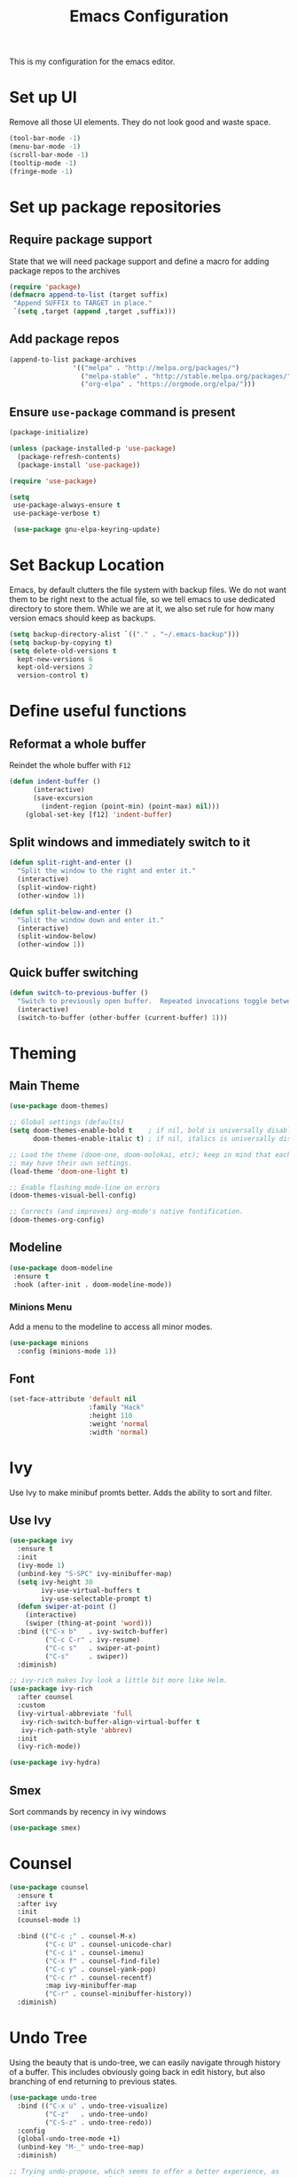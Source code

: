 #+TITLE: Emacs Configuration
This is my configuration for the emacs editor.
* Set up UI
  Remove all those UI elements. They do not look good and waste space.
  #+BEGIN_SRC emacs-lisp
  (tool-bar-mode -1)
  (menu-bar-mode -1)
  (scroll-bar-mode -1)
  (tooltip-mode -1)
  (fringe-mode -1)
  #+END_SRC

* Set up package repositories
** Require package support
   State that we will need package support and define a macro for adding package repos to the archives
   #+BEGIN_SRC emacs-lisp
     (require 'package)
     (defmacro append-to-list (target suffix)
      "Append SUFFIX to TARGET in place."
      `(setq ,target (append ,target ,suffix)))
   #+END_SRC

** Add package repos
   #+BEGIN_SRC emacs-lisp
     (append-to-list package-archives
                     '(("melpa" . "http://melpa.org/packages/")
                       ("melpa-stable" . "http://stable.melpa.org/packages/")
                       ("org-elpa" . "https://orgmode.org/elpa/")))
   #+END_SRC

** Ensure ~use-package~ command is present
   #+BEGIN_SRC emacs-lisp
     (package-initialize)

     (unless (package-installed-p 'use-package)
       (package-refresh-contents)
       (package-install 'use-package))

     (require 'use-package)

     (setq
      use-package-always-ensure t
      use-package-verbose t)

      (use-package gnu-elpa-keyring-update)
   #+END_SRC

* Set Backup Location
  Emacs, by default clutters the file system with backup files.
  We do not want them to be right next to the actual file, so we tell emacs to use dedicated directory to store them.
  While we are at it, we also set rule for how many version emacs should keep as backups.
  #+BEGIN_SRC emacs-lisp
    (setq backup-directory-alist `(("." . "~/.emacs-backup")))
    (setq backup-by-copying t)
    (setq delete-old-versions t
      kept-new-versions 6
      kept-old-versions 2
      version-control t)
  #+END_SRC

* Define useful functions
** Reformat a whole buffer
   Reindet the whole buffer with ~F12~
   #+BEGIN_SRC emacs-lisp
     (defun indent-buffer ()
           (interactive)
           (save-excursion
             (indent-region (point-min) (point-max) nil)))
         (global-set-key [f12] 'indent-buffer)
   #+END_SRC

** Split windows and  immediately switch to it
   #+BEGIN_SRC emacs-lisp
     (defun split-right-and-enter ()
       "Split the window to the right and enter it."
       (interactive)
       (split-window-right)
       (other-window 1))

     (defun split-below-and-enter ()
       "Split the window down and enter it."
       (interactive)
       (split-window-below)
       (other-window 1))
   #+END_SRC

** Quick buffer switching
   #+BEGIN_SRC emacs-lisp
     (defun switch-to-previous-buffer ()
       "Switch to previously open buffer.  Repeated invocations toggle between the two most recently open buffers."
       (interactive)
       (switch-to-buffer (other-buffer (current-buffer) 1)))
   #+END_SRC

* Theming
** Main Theme
   #+BEGIN_SRC emacs-lisp
     (use-package doom-themes)

     ;; Global settings (defaults)
     (setq doom-themes-enable-bold t    ; if nil, bold is universally disabled
           doom-themes-enable-italic t) ; if nil, italics is universally disabled

     ;; Load the theme (doom-one, doom-molokai, etc); keep in mind that each theme
     ;; may have their own settings.
     (load-theme 'doom-one-light t)

     ;; Enable flashing mode-line on errors
     (doom-themes-visual-bell-config)

     ;; Corrects (and improves) org-mode's native fontification.
     (doom-themes-org-config)
   #+END_SRC

** Modeline
   #+BEGIN_SRC emacs-lisp
     (use-package doom-modeline
      :ensure t
      :hook (after-init . doom-modeline-mode))
   #+END_SRC

*** Minions Menu
    Add a menu to the modeline to access all minor modes.
    #+BEGIN_SRC emacs-lisp
      (use-package minions
        :config (minions-mode 1))
    #+END_SRC

** Font
   #+BEGIN_SRC emacs-lisp
     (set-face-attribute 'default nil
                         :family "Hack"
                         :height 110
                         :weight 'normal
                         :width 'normal)
   #+END_SRC

* Ivy
  Use Ivy to make minibuf promts better. Adds the ability to sort and filter.
** Use Ivy
   #+BEGIN_SRC emacs-lisp
    (use-package ivy
      :ensure t
      :init
      (ivy-mode 1)
      (unbind-key "S-SPC" ivy-minibuffer-map)
      (setq ivy-height 30
            ivy-use-virtual-buffers t
            ivy-use-selectable-prompt t)
      (defun swiper-at-point ()
        (interactive)
        (swiper (thing-at-point 'word)))
      :bind (("C-x b"   . ivy-switch-buffer)
             ("C-c C-r" . ivy-resume)
             ("C-c s"   . swiper-at-point)
             ("C-s"     . swiper))
      :diminish)

    ;; ivy-rich makes Ivy look a little bit more like Helm.
    (use-package ivy-rich
      :after counsel
      :custom
      (ivy-virtual-abbreviate 'full
       ivy-rich-switch-buffer-align-virtual-buffer t
       ivy-rich-path-style 'abbrev)
      :init
      (ivy-rich-mode))

    (use-package ivy-hydra)
   #+END_SRC

** Smex
   Sort commands by recency in ivy windows
   #+BEGIN_SRC emacs-lisp
     (use-package smex)
   #+END_SRC

* Counsel
  #+BEGIN_SRC emacs-lisp
    (use-package counsel
      :ensure t
      :after ivy
      :init
      (counsel-mode 1)

      :bind (("C-c ;" . counsel-M-x)
             ("C-c U" . counsel-unicode-char)
             ("C-c i" . counsel-imenu)
             ("C-x f" . counsel-find-file)
             ("C-c y" . counsel-yank-pop)
             ("C-c r" . counsel-recentf)
             :map ivy-minibuffer-map
             ("C-r" . counsel-minibuffer-history))
      :diminish)
  #+END_SRC

* Undo Tree
  Using the beauty that is undo-tree, we can easily navigate through history of a buffer.
  This includes obviously going back in edit history, but also branching of end returning to previous states.
  #+BEGIN_SRC emacs-lisp
    (use-package undo-tree
      :bind (("C-x u" . undo-tree-visualize)
             ("C-z"   . undo-tree-undo)
             ("C-S-z" . undo-tree-redo))
      :config
      (global-undo-tree-mode +1)
      (unbind-key "M-_" undo-tree-map)
      :diminish)

    ;; Trying undo-propose, which seems to offer a better experience, as
    ;; undo tree is prone to losing data.
    (use-package undo-propose
      :disabled
      :bind (("C-c _" . undo-propose)
             :map undo-propose-mode-map
             ("<up>" . undo-only)))
  #+END_SRC
  With this we can use ~C-x u~ in any buffer to bring up the tree and navigate it using the arrow key.
  Once in a state we agree with, just press ~q~ and we are done.

* Magit
  Magit is THE go to package for using git in emacs.
  #+BEGIN_SRC emacs-lisp
    (use-package magit
      :bind (("C-c g" . magit-status))
      :diminish magit-auto-revert-mode
      :diminish auto-revert-mode
      :custom
      (magit-remote-set-if-missing t)
      (magit-diff-refine-hunk t)
      :config
      (magit-auto-revert-mode t)
      (advice-add 'magit-refresh :before #'maybe-unset-buffer-modified)
      (advice-add 'magit-commit  :before #'maybe-unset-buffer-modified)
      (setq magit-completing-read-function 'ivy-completing-read)
      (add-to-list 'magit-no-confirm 'stage-all-changes))

    (use-package libgit
      :disabled
      :after magit)
  #+END_SRC
  The ~advice-add~ entries are thereto stop magit from bugging us to save buffers when commiting and refreshing.

** Helper Functions
   #+BEGIN_SRC emacs-lisp
     (autoload 'diff-no-select "diff")
     (defun current-buffer-matches-file-p ()
       "Return t if the current buffer is identical to its associated file."
       (when (and buffer-file-name (buffer-modified-p))
         (diff-no-select buffer-file-name (current-buffer) nil 'noasync)
         (with-current-buffer "*Diff*"
           (and (search-forward-regexp "^Diff finished \(no differences\)\." (point-max) 'noerror) t))))
   #+END_SRC

   Clear modified bit on all unmodified buffers
   #+BEGIN_SRC emacs-lisp
     (defun maybe-unset-buffer-modified (&optional _)
       (interactive)
       (dolist (buf (buffer-list))
         (with-current-buffer buf
           (when (and buffer-file-name (buffer-modified-p) (current-buffer-matches-file-p))
             (set-buffer-modified-p nil)))))

   #+END_SRC

   Don't prompt to save unmodified buffers on exit.
   #+BEGIN_SRC emacs-lisp
     (advice-add 'save-buffers-kill-emacs :before #'maybe-unset-buffer-modified)
   #+END_SRC

   #+BEGIN_SRC emacs-lisp
     (defun kill-buffer-with-prejudice (&optional _)
       "Kill a buffer, eliding the save dialogue if there are no diffs."
       (interactive)
       (when (current-buffer-matches-file-p) (set-buffer-modified-p nil))
       (kill-buffer))
   #+END_SRC

* Org Mode
** Define important files
*** The Link Dump
    I use a single file to dump all links I plan on viewing later.
    #+BEGIN_SRC emacs-lisp
      (defun open-link-list ()
        (interactive)
        (find-file "~/Notes/links.org"))
    #+END_SRC

*** The Quick Note File
    This file serves as a notepad for wirting down all sorts of things that have not yet been refiled.
    #+BEGIN_SRC emacs-lisp
      (defun open-semantic-notes ()
        (interactive)
        (find-file "~/Notes/semantic.org"))
    #+END_SRC

*** The TODO File
    This file will track the bulk of all todo items we will enter.
    #+BEGIN_SRC emacs-lisp
      (defun open-main-todo-file ()
        (interactive)
        (find-file "~/Notes/todo.org"))
    #+END_SRC

*** The Tracking file
    I use this file to capture dates, at wich I do certain tasks.
    Used mostly for keeping track of habits.
    #+BEGIN_SRC emacs-lisp
      (defun open-main-todo-file ()
        (interactive)
        (find-file "~/Notes/tracking.org"))
    #+END_SRC

** Configure org-mode
   This is the main configuration for the infamous org-mode.
   The most important parts are configuring key bindings to quickly access the files we have defined above.
   #+BEGIN_SRC emacs-lisp
    (use-package org
      ;; Always get this from the GNU archive.
      :pin gnu
      :diminish org-indent-mode
      :bind (("C-c o c"  . org-capture)
             ("C-c o n"  . open-semantic-notes)
             ("C-c o t"  . open-main-todo-file)
             ("C-c o l"  . open-link-list)
             ("C-c o s"  . org-store-link)
             ("C-c o a"  . org-agenda)
             :map org-mode-map
             ("M-s-<return>" . org-insert-todo-heading)
             ("C-c c"    . org-mode-insert-code)
             ("C-c a s"  . org-emphasize)
             ("C-c a r"  . org-ref)
             ("C-c a e"  . outline-show-all)
             ("C-c a t"  . unindent-by-four))
      :hook (org-mode . visual-line-mode)
      :config

      (let ((todo-path (expand-file-name "~/Notes/todo.org")))
        (when (file-exists-p todo-path)
          (setq org-agenda-files (list todo-path)
                org-default-notes-file todo-path)))

      (setq org-footnote-section ""
            org-startup-with-inline-images t
            org-pretty-entities t
            org-ellipsis "…"
            org-footnote-section nil
            org-hide-leading-stars nil
            )
      (setcar (nthcdr 4 org-emphasis-regexp-components) 4)

      (defun org-mode-insert-code ()
        (interactive)
        (org-emphasize ?~)))
   #+END_SRC

** Set default archive location
   When archiving items in org files, the default ist to crate a separate file named ~<filename>.org_archive~.
   This clutters up my notes folder quite a bit, as I use a lot of separate files with thier respective archives.
   All archives should be stored in a single  ~.archive~ file per directory.
   #+BEGIN_SRC emacs-lisp
     (setq org-archive-location "./.archive::* From %s")
   #+END_SRC

** Beautify org-mode
*** Icons for headline indentation
    #+BEGIN_SRC emacs-lisp
     (use-package org-bullets
       :init (add-hook 'org-mode-hook (lambda () (org-bullets-mode 1))))
    #+END_SRC

*** Replace checkmark with unicode icons
    #+BEGIN_SRC emacs-lisp
      (use-package pretty-mode
        :init (global-pretty-mode t))

      (add-hook 'org-mode-hook (lambda ()
         "Beautify Org Checkbox Symbol"
         (push '("[ ]" . "☐") prettify-symbols-alist)
         (push '("[X]" . "☑" ) prettify-symbols-alist)
         (push '("[-]" . "❍" ) prettify-symbols-alist)
         (prettify-symbols-mode)))
    #+END_SRC

*** Strike out done ckeckbox items
    #+BEGIN_SRC emacs-lisp
      (defface org-checkbox-done-text
        '((t (:foreground "#71696A" :strike-through t)))
        "Face for the text part of a checked org-mode checkbox.")

      (font-lock-add-keywords
       'org-mode
       `(("^[ \t]*\\(?:[-+*]\\|[0-9]+[).]\\)[ \t]+\\(\\(?:\\[@\\(?:start:\\)?[0-9]+\\][ \t]*\\)?\\[\\(?:X\\|\\([0-9]+\\)/\\2\\)\\][^\n]*\n\\)"
          1 'org-checkbox-done-text prepend))
       'append)
    #+END_SRC

** CSS Themes for Exports
   When exporting from org-mode (usually to HTML) we want to specify additional styles.
   #+BEGIN_SRC emacs-lisp
     (defvar org-theme-css-dir "~/.emacs.d/org-css/")
   #+END_SRC

   Pack some ~.css~ files into this directory. They will be available for choosing when exporting.
   The folowing code will define a function to inline css into a self-contained html file.

   To use it type ~M-x toggle-org-custom-inline-style~ into an org-mode buffer.
   When exporting to HTML emacs will ask which css theme to use.

   #+BEGIN_SRC emacs-lisp
     (defun toggle-org-custom-inline-style ()
       (interactive)
       (let ((hook 'org-export-before-parsing-hook)
             (fun 'set-org-html-style))
         (if (memq fun (eval hook))
             (progn
               (remove-hook hook fun 'buffer-local)
               (message "Removed %s from %s" (symbol-name fun) (symbol-name hook)))
           (add-hook hook fun nil 'buffer-local)
           (message "Added %s to %s" (symbol-name fun) (symbol-name hook)))))

     (defun org-theme ()
       (interactive)
       (let* ((cssdir org-theme-css-dir)
              (css-choices (directory-files cssdir nil ".css$"))
              (css (completing-read "theme: " css-choices nil t)))
         (concat cssdir css)))

     (defun set-org-html-style (&optional backend)
       (interactive)
       (when (or (null backend) (eq backend 'html))
         (let ((f (or (and (boundp 'org-theme-css) org-theme-css) (org-theme))))
           (if (file-exists-p f)
               (progn
                 (set (make-local-variable 'org-theme-css) f)
                 (set (make-local-variable 'org-html-head)
                      (with-temp-buffer
                        (insert "<style type=\"text/css\">\n<!--/*--><![CDATA[/*><!--*/\n")
                        (insert-file-contents f)
                        (goto-char (point-max))
                        (insert "\n/*]]>*/-->\n</style>\n")
                        (buffer-string)))
                 (set (make-local-variable 'org-html-head-include-default-style)
                      nil)
                 (message "Set custom style from %s" f))
             (message "Custom header file %s doesnt exist")))))
   #+END_SRC

** Prettier Timestamps in Exports
   The default timestamps look pretty unintuitive, with all the angle brackets and all. Let's make them look better.
   #+BEGIN_SRC emacs-lisp
     ;;(add-to-list 'org-export-filter-timestamp-functions
     ;;             #'endless/filter-timestamp)
     ;;(defun endless/filter-timestamp (trans back _comm)
     ;; (pcase back
     ;;    ((or `jekyll `html)
     ;;     (replace-regexp-in-string "&[lg]t;" "" trans))
     ;;    (`latex
     ;;     (replace-regexp-in-string "[<>]" "" trans))))
   #+END_SRC
   Removed for now, this somehow breaks emacs

   OK, no more brackets. Now for a better formatted display.

   #+BEGIN_SRC emacs-lisp
     (setq-default org-display-custom-times t)
     (setq org-time-stamp-custom-formats
           '("<%a %d.%m.%Y>" . "<%d.%m.%y %H:%M>"))
   #+END_SRC

** Templates
*** Babel
    Here we set custom templates to be used for structure expansion.
    These are used when we type "<" folowed by the shortcut for a template and hit "TAB".
    e.g. "<s TAB" expands to ~#+BEGIN_SRC ?\n\n#+END_SRC~

**** emacs-lisp
     Shortcut for creating ~emacs-lisp~ code blocks. This is used extensively in this very file.
     #+BEGIN_SRC emacs-lisp
       (add-to-list 'org-structure-template-alist '("el" "#+BEGIN_SRC emacs-lisp\n?\n#+END_SRC"))
     #+END_SRC

*** Capture Support Functions
    First we define a function to look the subheading under which we want to file captures:
    #+BEGIN_SRC emacs-lisp
      (defun org-get-target-headline (&optional targets prompt)
        "Prompt for a location in an org file and jump to it.

      This is for promping for refile targets when doing captures.
      Targets are selected from `org-refile-targets'. If TARGETS is
      given it temporarily overrides `org-refile-targets'. PROMPT will
      replace the default prompt message.

      If CAPTURE-LOC is is given, capture to that location instead of
      prompting."
        (let ((org-refile-targets (or targets org-refile-targets))
              (prompt (or prompt "Capture Location")))
          (org-refile t nil nil prompt))
        )
    #+END_SRC

*** Org Capture
    Here we define templates we want to use to quickly capture stuff and automatically file them away.

    #+BEGIN_SRC emacs-lisp
      (setq org-capture-templates
            '(("l" "Link" entry (file "~/Notes/links.org")
               "* NEW %?\n:PROPERTIES:\n:CREATED: %U\n:END:\n%i\n")
              ("t" "Track" table-line (file+function "~/Notes/tracking.org" org-get-target-headline)
               "| %? |  |")))
    #+END_SRC

* Additional Package Imports
** All The Icons
   We want to have some nice looking icons
   #+BEGIN_SRC emacs-lisp
    (use-package all-the-icons)
   #+END_SRC

** Recentf
   Show recent files in the buffer selection
   #+BEGIN_SRC emacs-lisp
    (use-package recentf
      :init (recentf-mode t)
      :config
      (add-to-list 'recentf-exclude "\\.emacs.d")
      (add-to-list 'recentf-exclude ".+tmp......\\.org"))
   #+END_SRC

** Rainbow Delimiters
   We want to have some nicely colored delimiters when reading and writing lisp code
   #+BEGIN_SRC emacs-lisp
    (use-package rainbow-delimiters
      :hook (prog-mode . rainbow-delimiters-mode))
   #+END_SRC

** Markdown Mode
   #+BEGIN_SRC emacs-lisp
     (use-package markdown-mode
       :mode ("\\.md$" . gfm-mode)
       :config
       (when (executable-find "pandoc")
         (setq markdown-command "pandoc -f markdown -t html")))
   #+END_SRC

** Duplicate Thing
   Quick bind to ~C-c u ~ to duplicate the current line
   #+BEGIN_SRC emacs-lisp
     (use-package duplicate-thing
       :bind (("C-c u" . duplicate-thing)))
   #+END_SRC

** Guide Key
   Use this to get some help with key bindings
   #+BEGIN_SRC emacs-lisp
     (use-package guide-key
       :diminish guide-key-mode
       :config
       (guide-key-mode t)
       (setq guide-key/guide-key-sequence '("C-x v" ;; version control
                                            "C-c a" ;; my mode-specific bindings
                                            "C-c l" ;; line-jumping
                                            "C-c o"
                                            )))
   #+END_SRC

** ACE Window
   Small package to quickly switch tiled windows.
   Use ~M-p~ to quickly switch.
   #+BEGIN_SRC emacs-lisp
     (use-package ace-window
       :bind (("M-o" . 'ace-window)))
   #+END_SRC
** htmlize
   HTML Exporter for org-mode
   #+BEGIN_SRC emacs-lisp
     (use-package htmlize)
   #+END_SRC

* Set Variables
** General Emacs Options
   #+BEGIN_SRC emacs-lisp
     (setq
       compilation-always-kill t                ; Never prompt to kill a compilation session.
       compilation-scroll-output 'first-error   ; Always scroll to the bottom.
       make-backup-files nil                    ; No backups, thanks.
       auto-save-default nil                    ; Or autosaves. What's the difference between autosaves and backups?
       create-lockfiles nil                     ; Emacs sure loves to put lockfiles everywhere.
       default-directory "~/Notes/"             ; All my Notes are here.
       inhibit-startup-screen t                 ; No need to see GNU agitprop.
       kill-whole-line t                        ; Lets C-k delete the whole line
       require-final-newline t                  ; Auto-insert trailing newlines.
       ring-bell-function 'ignore               ; Do not ding. Ever.
       use-dialog-box nil                       ; Dialogues always go in the modeline.
       initial-scratch-message nil              ; SHUT UP SHUT UP SHUT UP
       save-interprogram-paste-before-kill t    ; preserve paste to system ring
       enable-recursive-minibuffers t           ; don't fucking freak out if I use the minibuffer twice
       sentence-end-double-space nil            ; are you fucking kidding me with this shit
       confirm-kill-processes nil               ; don't whine at me when I'm quitting.
       mark-even-if-inactive nil                ; prevent really unintuitive undo behavior
       load-prefer-newer t                      ; load newest file version available
       user-full-name "Marcel Fries"            ; it's me
       )
   #+END_SRC

** Read environment variables from the shell
   #+BEGIN_SRC emacs-lisp
     (use-package exec-path-from-shell
       :config
       (exec-path-from-shell-initialize))
   #+END_SRC

** Show the current filename in titlebar
   #+BEGIN_SRC emacs-lisp
     (setq-default frame-title-format
                   (list '((buffer-file-name " %f"
                                             (dired-directory
                                              dired-directory
                                              (revert-buffer-function " %b"
                                                                      ("%b - Dir:  " default-directory)))))))
   #+END_SRC

** Default encoding
   #+BEGIN_SRC emacs-lisp
     (prefer-coding-system 'utf-8)
   #+END_SRC

** Shorten "yes or no" questions
   #+BEGIN_SRC emacs-lisp
     (defalias 'yes-or-no-p 'y-or-n-p)
   #+END_SRC

** Always highlight the current line
   #+BEGIN_SRC emacs-lisp
   (global-hl-line-mode t)
   #+END_SRC

** Always highlight matching braces
   #+BEGIN_SRC emacs-lisp
   (show-paren-mode t)
   #+END_SRC

** Allow selection override
   #+BEGIN_SRC emacs-lisp
   (delete-selection-mode t)
   #+END_SRC

** Behave like a normal text editor
   #+BEGIN_SRC emacs-lisp
   (cua-mode t)
   #+END_SRC

** Remember where we are
   #+BEGIN_SRC emacs-lisp
   (save-place-mode)
   #+END_SRC

** Set cursor and indet mode
   #+BEGIN_SRC emacs-lisp
     (setq-default
       cursor-type 'bar
       indent-tabs-mode nil
       cursor-in-non-selected-windows nil)
   #+END_SRC

** Set default column width
   #+BEGIN_SRC emacs-lisp
   (set-fill-column 95)
   #+END_SRC
* Hooks
** Remove trailing whitespace on file  close
   #+BEGIN_SRC emacs-lisp
     (add-hook 'before-save-hook 'delete-trailing-whitespace)
   #+END_SRC

** Elisp
   Some customization for writing elisp
   #+BEGIN_SRC emacs-lisp
     (defun my-elisp-mode-hook ()
       "My elisp customizations."
       (electric-pair-mode 1)
       (add-hook 'before-save-hook 'check-parens nil t)
       (auto-composition-mode nil))

     (add-hook 'emacs-lisp-mode-hook 'my-elisp-mode-hook)
   #+END_SRC

* Global Key Bindings
  #+BEGIN_SRC emacs-lisp
    (bind-key "C-x k"      'kill-buffer-with-prejudice)
    (bind-key "C-c 5"      'query-replace-regexp) ;; stupid vestigial binding
    (bind-key "M-/"        'hippie-expand)
    (bind-key "C-c \\"     'align-regexp)
    (bind-key "C-c m"      'compile)
    (bind-key "C-c 3"      'split-right-and-enter)
    (bind-key "C-c 2"      'split-below-and-enter)
    (bind-key "M-p"        'switch-to-previous-buffer)
    (bind-key "C-c /"      'comment-or-uncomment-region)
    (bind-key "C-c x"      'ESC-prefix)
    (bind-key "M-i"        'delete-indentation)
    (bind-key "C-+"        'text-scale-increase)
    (bind-key "C--"	   'text-scale-decrease)
    (bind-key "C-<"        'beginning-of-buffer)
    (bind-key "C->"        'end-of-buffer)
    (bind-key "C-x C-b"    'ibuffer) ;; buffer-list is not a good default
  #+END_SRC

** Unbind some default key bindings
   #+BEGIN_SRC emacs-lisp
     (unbind-key "C-<tab>") ;; prevent switching to tab mode randomly
     (unbind-key "C-h n")   ;; I have never wanted to see emacs news ever
     (unbind-key "C-h C-n") ;; why on earth is it bound to two keybindings??
     (unbind-key "C-x C-d") ;; list-directory is utterly useless given the existence of dired
     (unbind-key "C-x C-r") ;; as is find-file-read-only
   #+END_SRC

* Load ~custom.el~
  Load a custom file from the emacs home dir.
  This file is specific to the maschine emacs runs on.
  It conatins customizations and file locations that are maschine dependend.
  #+BEGIN_SRC emacs-lisp
    (setq custom-file "~/.emacs.d/custom.el")
    (load custom-file 'noerror)
  #+END_SRC
